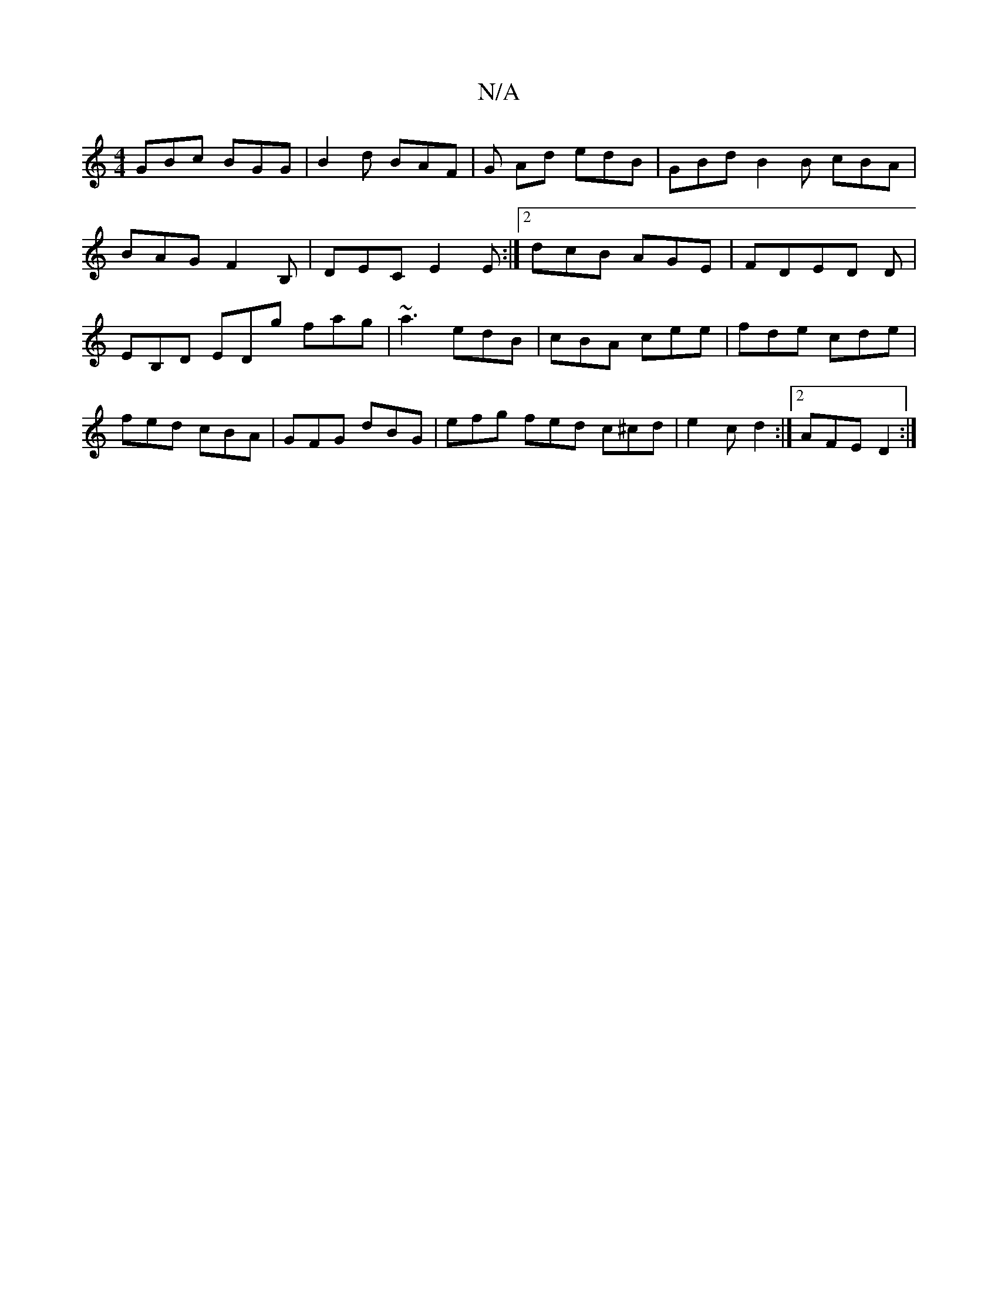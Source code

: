 X:1
T:N/A
M:4/4
R:N/A
K:Cmajor
 GBc BGG | B2 d BAF | G Ad edB | GBd B2 B cBA | BAG F2 B, | DEC E2E :|2 dcB AGE |FDED D|EB,D EDg fag|~a3 edB|cBA cee|fde cde|fed cBA|GFG dBG|efg fed c^cd|e2 c d2 :|[2 AFE D2 :|

D F (3GEF B2 :|
|: a2a